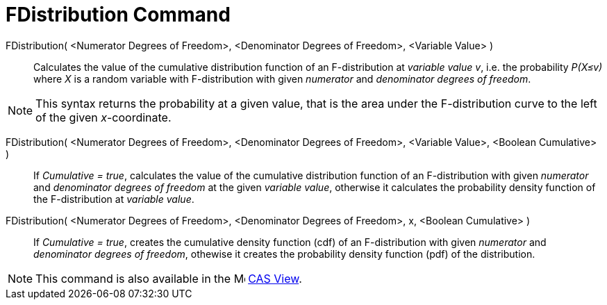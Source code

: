 = FDistribution Command
:page-en: commands/FDistribution
ifdef::env-github[:imagesdir: /en/modules/ROOT/assets/images]

FDistribution( <Numerator Degrees of Freedom>, <Denominator Degrees of Freedom>, <Variable Value> )::
  Calculates the value of the cumulative distribution function of an F-distribution at _variable value v_, i.e. the probability
  _P(X≤v)_ where _X_ is a random variable with F-distribution with given _numerator_ and _denominator degrees of freedom_.

[NOTE]
====

This syntax returns the probability at a given value, that is the area under the F-distribution curve to the left of the given _x_-coordinate.

====


FDistribution( <Numerator Degrees of Freedom>, <Denominator Degrees of Freedom>, <Variable Value>, <Boolean Cumulative> )::
 If _Cumulative = true_, calculates the value of the cumulative distribution function of an F-distribution with given _numerator_ and _denominator degrees of freedom_ at the given _variable value_, otherwise it calculates the probability density function of the F-distribution at _variable value_.

FDistribution( <Numerator Degrees of Freedom>, <Denominator Degrees of Freedom>, x, <Boolean Cumulative> )::
  If _Cumulative = true_, creates the cumulative density function (cdf) of an F-distribution with given _numerator_ and _denominator degrees of freedom_, othewise it creates the probability density function (pdf) of the distribution.

[NOTE]
====

This command is also available in the image:16px-Menu_view_cas.svg.png[Menu view cas.svg,width=16,height=16]
xref:/CAS_View.adoc[CAS View].

====

